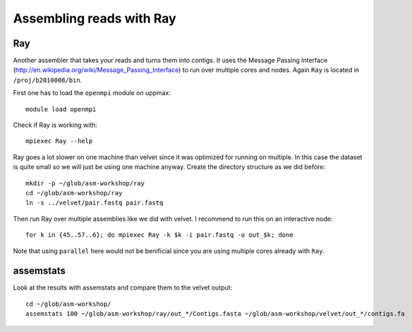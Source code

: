 ==========================================
Assembling reads with Ray
==========================================

Ray
===
Another assembler that takes your reads and turns them into contigs. It uses
the Message Passing Interface
(http://en.wikipedia.org/wiki/Message_Passing_Interface) to run over multiple
cores and nodes. Again ``Ray`` is located in ``/proj/b2010008/bin``.

First one has to load the ``openmpi`` module on uppmax::

    module load openmpi

Check if Ray is working with::

    mpiexec Ray --help

Ray goes a lot slower on one machine than velvet since it was optimized for
running on multiple. In this case the dataset is quite small so we will just be
using one machine anyway. Create the directory structure as we did before::
    
    mkdir -p ~/glob/asm-workshop/ray
    cd ~/glob/asm-workshop/ray
    ln -s ../velvet/pair.fastq pair.fastq

Then run Ray over multiple assemblies like we did with velvet. I recommend to
run this on an interactive node::

   for k in {45..57..6}; do mpiexec Ray -k $k -i pair.fastq -o out_$k; done

Note that using ``parallel`` here would not be benificial since you are using
multiple cores already with ``Ray``.

assemstats
==========
Look at the results with assemstats and compare them to the velvet output::

    cd ~/glob/asm-workshop/
    assemstats 100 ~/glob/asm-workshop/ray/out_*/Contigs.fasta ~/glob/asm-workshop/velvet/out_*/contigs.fa

